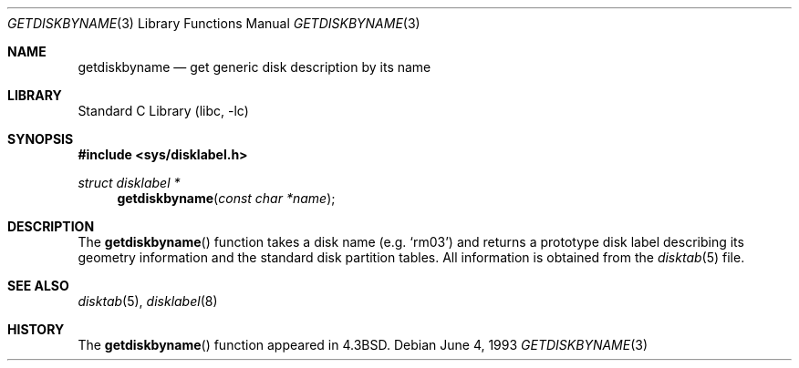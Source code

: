 .\" Copyright (c) 1983, 1991, 1993
.\"	The Regents of the University of California.  All rights reserved.
.\"
.\" Redistribution and use in source and binary forms, with or without
.\" modification, are permitted provided that the following conditions
.\" are met:
.\" 1. Redistributions of source code must retain the above copyright
.\"    notice, this list of conditions and the following disclaimer.
.\" 2. Redistributions in binary form must reproduce the above copyright
.\"    notice, this list of conditions and the following disclaimer in the
.\"    documentation and/or other materials provided with the distribution.
.\" 4. Neither the name of the University nor the names of its contributors
.\"    may be used to endorse or promote products derived from this software
.\"    without specific prior written permission.
.\"
.\" THIS SOFTWARE IS PROVIDED BY THE REGENTS AND CONTRIBUTORS ``AS IS'' AND
.\" ANY EXPRESS OR IMPLIED WARRANTIES, INCLUDING, BUT NOT LIMITED TO, THE
.\" IMPLIED WARRANTIES OF MERCHANTABILITY AND FITNESS FOR A PARTICULAR PURPOSE
.\" ARE DISCLAIMED.  IN NO EVENT SHALL THE REGENTS OR CONTRIBUTORS BE LIABLE
.\" FOR ANY DIRECT, INDIRECT, INCIDENTAL, SPECIAL, EXEMPLARY, OR CONSEQUENTIAL
.\" DAMAGES (INCLUDING, BUT NOT LIMITED TO, PROCUREMENT OF SUBSTITUTE GOODS
.\" OR SERVICES; LOSS OF USE, DATA, OR PROFITS; OR BUSINESS INTERRUPTION)
.\" HOWEVER CAUSED AND ON ANY THEORY OF LIABILITY, WHETHER IN CONTRACT, STRICT
.\" LIABILITY, OR TORT (INCLUDING NEGLIGENCE OR OTHERWISE) ARISING IN ANY WAY
.\" OUT OF THE USE OF THIS SOFTWARE, EVEN IF ADVISED OF THE POSSIBILITY OF
.\" SUCH DAMAGE.
.\"
.\"     @(#)getdiskbyname.3	8.1 (Berkeley) 6/4/93
.\" $FreeBSD: releng/9.2/lib/libc/gen/getdiskbyname.3 220617 2011-04-14 08:53:04Z pluknet $
.\"
.Dd June 4, 1993
.Dt GETDISKBYNAME 3
.Os
.Sh NAME
.Nm getdiskbyname
.Nd get generic disk description by its name
.Sh LIBRARY
.Lb libc
.Sh SYNOPSIS
.In sys/disklabel.h
.Ft struct disklabel *
.Fn getdiskbyname "const char *name"
.Sh DESCRIPTION
The
.Fn getdiskbyname
function
takes a disk name (e.g.\&
.Ql rm03 )
and returns a prototype disk label
describing its geometry information and the standard
disk partition tables.
All information is obtained from
the
.Xr disktab 5
file.
.Sh SEE ALSO
.Xr disktab 5 ,
.Xr disklabel 8
.Sh HISTORY
The
.Fn getdiskbyname
function appeared in
.Bx 4.3 .
